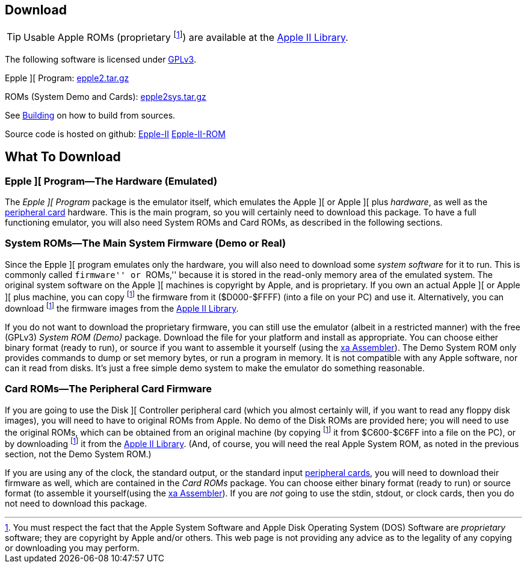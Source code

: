 == Download

[TIP]
Usable Apple ROMs (proprietary
footnoteref:[disclaimer,You must
respect the fact that the Apple
System Software and
Apple Disk Operating System (DOS) Software are
_proprietary_ software; they are copyright by Apple and/or others. This web page is not
providing any advice as to the legality of any copying or downloading you may perform.
])
are available at the http://mosher.mine.nu/apple2/[Apple II Library].

The following software is licensed under
http://www.gnu.org/licenses/gpl-3.0-standalone.html[GPLv3].

Epple ][ Program: http://mosher.mine.nu/epple2/download/epple2-latest.tar.gz[epple2.tar.gz]

ROMs (System Demo and Cards): http://mosher.mine.nu/epple2/download/epple2sys-latest.tar.gz[epple2sys.tar.gz]

See <<_building_from_source,Building>> on how to build from sources.

Source code is hosted on github:
https://github.com/cmosher01/Epple-II/[Epple-II]
https://github.com/cmosher01/Epple-II-ROM/[Epple-II-ROM]


== What To Download

=== Epple ][ Program&mdash;The Hardware (Emulated)

The _Epple ][ Program_ package is the emulator itself, which emulates the
Apple ][ or Apple ][ plus _hardware_, as well as the
<<cards,peripheral card>> hardware. This is the main program, so you will
certainly need to download this package. To have a full functioning emulator,
you will also need System ROMs and Card ROMs, as described in the following
sections.

[[firmware]]
=== System ROMs&mdash;The Main System Firmware (Demo or Real)

Since the Epple ][ program emulates only the hardware, you will also need to download some _system software_
for it to run. This is commonly called ``firmware'' or ``ROMs,'' because it is stored in the
read-only memory area of the emulated system. The original system software on the
Apple ][ machines is copyright by Apple, and is proprietary. If you own an actual
Apple ][ or Apple ][ plus machine, you can copy footnoteref:[disclaimer] the firmware
from it ($D000-$FFFF) (into a file on your PC) and use it. Alternatively, you can
download footnoteref:[disclaimer] the firmware images from the http://mosher.mine.nu/apple2/[Apple II Library].

If you do not want to download the proprietary firmware, you can still use the emulator (albeit
in a restricted manner) with the free (GPLv3) _System ROM (Demo)_ package. Download
the file for your platform and
install as appropriate. You can choose either binary format (ready to run), or source if you want
to assemble it yourself (using the http://www.floodgap.com/retrotech/xa/[xa Assembler]).
The Demo System ROM only provides commands to dump or set memory bytes,
or run a program in memory. It is not compatible with any Apple software, nor can it read from disks.
It's just a free simple demo system to make the emulator do something reasonable.

=== Card ROMs&mdash;The Peripheral Card Firmware

If you are going to use the Disk ][ Controller peripheral card (which you almost certainly will, if
you want to read any floppy disk images), you will need to have to original ROMs from Apple.
No demo of the Disk ROMs are provided here; you will need to
use the original ROMs, which can be obtained from an original machine (by copying footnoteref:[disclaimer]
it from $C600-$C6FF into a file on the PC), or by downloading footnoteref:[disclaimer] it
from the http://mosher.mine.nu/apple2/[Apple II Library].
(And, of course, you will need the real Apple System ROM, as noted in the previous section,
not the Demo System ROM.)

If you are using any of the clock, the standard output, or the
standard input <<cards,peripheral cards>>, you will need to download their firmware as well,
which are contained in the _Card ROMs_ package. You can choose either binary format
(ready to run) or source format (to assemble it yourself(using the
http://www.floodgap.com/retrotech/xa/[xa Assembler]).
If you are _not_ going to use the stdin, stdout, or clock
cards, then you do not need to download this package.
